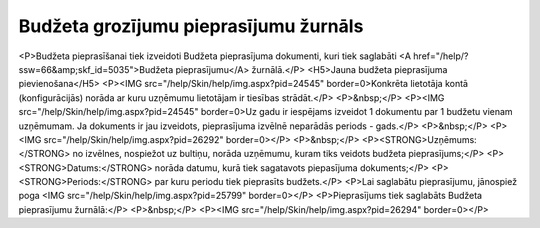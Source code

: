 .. 5039 ==========================================Budžeta grozījumu pieprasījumu žurnāls========================================== <P>Budžeta pieprasīšanai tiek izveidoti Budžeta pieprasījuma dokumenti, kuri tiek saglabāti <A href="/help/?ssw=66&amp;skf_id=5035">Budžeta pieprasījumu</A> žurnālā.</P>
<H5>Jauna budžeta pieprasījuma pievienošana</H5>
<P><IMG src="/help/Skin/help/img.aspx?pid=24545" border=0>Konkrēta lietotāja kontā (konfigurācijās) norāda ar kuru uzņēmumu lietotājam ir tiesības strādāt.</P>
<P>&nbsp;</P>
<P><IMG src="/help/Skin/help/img.aspx?pid=24545" border=0>Uz gadu ir iespējams izveidot 1 dokumentu par 1 budžetu vienam uzņēmumam. Ja dokuments ir jau izveidots, pieprasījuma izvēlnē neparādās periods - gads.</P>
<P>&nbsp;</P>
<P><IMG src="/help/Skin/help/img.aspx?pid=26292" border=0></P>
<P>&nbsp;</P>
<P><STRONG>Uzņēmums:</STRONG> no izvēlnes, nospiežot uz bultiņu, norāda uzņēmumu, kuram tiks veidots budžeta pieprasījums;</P>
<P><STRONG>Datums:</STRONG> norāda datumu, kurā tiek sagatavots piepasījuma dokuments;</P>
<P><STRONG>Periods:</STRONG> par kuru periodu tiek pieprasīts budžets.</P>
<P>Lai saglabātu pieprasījumu, jānospiež poga <IMG src="/help/Skin/help/img.aspx?pid=25799" border=0></P>
<P>Pieprasījums tiek saglabāts Budžeta pieprasījumu žurnālā:</P>
<P>&nbsp;</P>
<P><IMG src="/help/Skin/help/img.aspx?pid=26294" border=0></P> 
